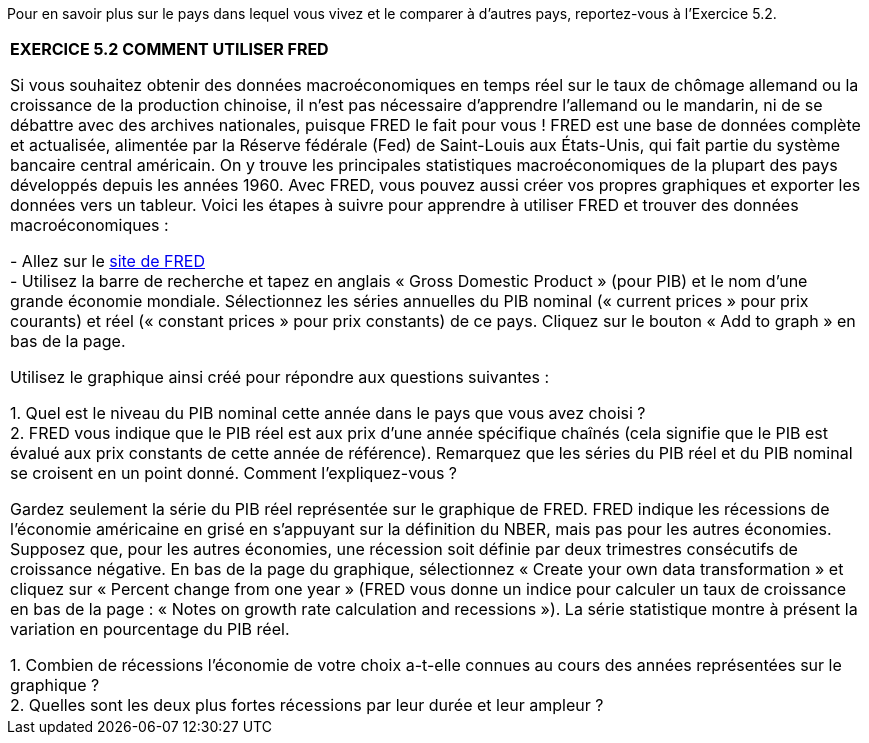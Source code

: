 Pour en savoir plus sur le pays dans lequel vous vivez et le comparer à d’autres pays, reportez-vous à l’Exercice 5.2.

|===
|*EXERCICE 5.2 COMMENT UTILISER FRED*

Si vous souhaitez obtenir des données macroéconomiques en temps réel sur le taux de chômage allemand ou la croissance de la production chinoise, il n’est pas nécessaire d’apprendre l’allemand ou le mandarin, ni de se débattre avec des archives nationales, puisque FRED le fait pour vous ! FRED est une base de données complète et actualisée, alimentée par la Réserve fédérale (Fed) de Saint-Louis aux États-Unis, qui fait partie du système bancaire central américain. On y trouve les principales statistiques macroéconomiques de la plupart des pays développés depuis les années 1960. Avec FRED, vous pouvez aussi créer vos propres graphiques et exporter les données vers un tableur. Voici les étapes à suivre pour apprendre à utiliser FRED et trouver des données macroéconomiques :

- Allez sur le link:https://tinyco.re/8136544[site de FRED] +
- Utilisez la barre de recherche et tapez en anglais « Gross Domestic Product » (pour PIB) et le nom d’une grande économie mondiale. Sélectionnez les séries annuelles du PIB nominal (« current prices » pour prix courants) et réel (« constant prices » pour prix constants) de ce pays. Cliquez sur le bouton « Add to graph » en bas de la page. +

Utilisez le graphique ainsi créé pour répondre aux questions suivantes :

1. Quel est le niveau du PIB nominal cette année dans le pays que vous avez choisi ? +
2. FRED vous indique que le PIB réel est aux prix d’une année spécifique chaînés (cela signifie que le PIB est évalué aux prix constants de cette année de référence). Remarquez que les séries du PIB réel et du PIB nominal se croisent en un point donné. Comment l’expliquez-vous ? +

Gardez seulement la série du PIB réel représentée sur le graphique de FRED. FRED indique les récessions de l’économie américaine en grisé en s’appuyant sur la définition du NBER, mais pas pour les autres économies. Supposez que, pour les autres économies, une récession soit définie par deux trimestres consécutifs de croissance négative. En bas de la page du graphique, sélectionnez « Create your own data transformation » et cliquez sur « Percent change from one year » (FRED vous donne un indice pour calculer un taux de croissance en bas de la page : « Notes on growth rate calculation and recessions »). La série statistique montre à présent la variation en pourcentage du PIB réel.

1. Combien de récessions l’économie de votre choix a-t-elle connues au cours des années représentées sur le graphique ? +
2. Quelles sont les deux plus fortes récessions par leur durée et leur ampleur ?

|===
